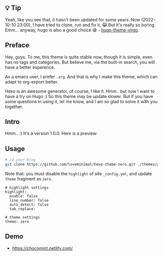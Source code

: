 ** 💡 Tip

Yeah, like you see that, it hasn't been updated for some years. Now (2022-10-10 23:00), I have tried to clone, run and fix it, 😹 But it's really so boring. Emm... anyway, hugo is also a good choice 😅 - [[https://github.com/loveminimal/hugo-theme-virgo][hugo-theme-virgo]]. 


** Preface

Hey, guys. To me, this theme is quite stable now, though it is simple, even has no tags and categories. But believe me, via the built-in search, you will have a better experence.

As a emacs user, I prefer =.org=. And that is why I make this theme, which can adapt to org-export better.

Hexo is an awesome generator, of course, I like it. Hmm.. but now I want to have a try on Hugo :) So this theme may be update slower. But if you have some questions in using it, let me know, and I am so glad to solve it with you together.

** Intro

Hmm.. :) It's a version 1.0.0. Here is a preview:

[[./preview/zero.jpg]]

** Usage

#+BEGIN_SRC sh
  # cd your-blog
  git clone https://github.com/loveminimal/hexo-theme-zero.git ./themes/zero
#+END_SRC

Note that: you must disable the =highlight= of site =_config.yml=, and update =theme= fragment as =zero=.

#+BEGIN_EXAMPLE
  # highlight settings
  highlight:
    enable: false
    line_number: false
    auto_detect: false
    tab_replace:

  # theme settings
  theme: zero
#+END_EXAMPLE

** Demo

- [[https://chocomint.netlify.com/]]
